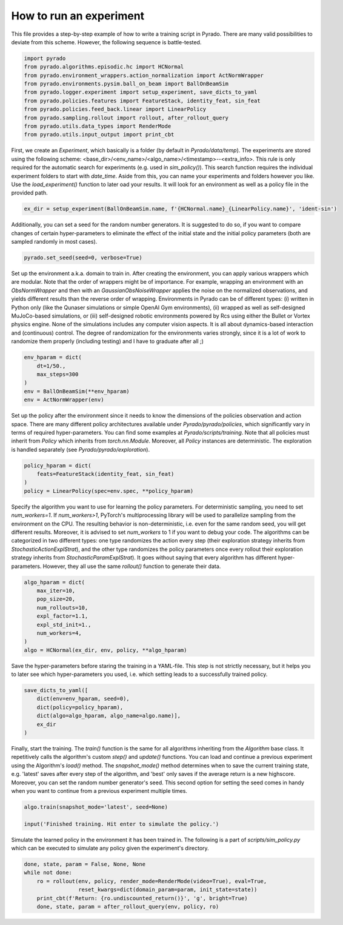 How to run an experiment
------------------------

This file provides a step-by-step example of how to write a training script in Pyrado.
There are many valid possibilities to deviate from this scheme. However, the following sequence is battle-tested.

.. code-block:: python

    import pyrado
    from pyrado.algorithms.episodic.hc import HCNormal
    from pyrado.environment_wrappers.action_normalization import ActNormWrapper
    from pyrado.environments.pysim.ball_on_beam import BallOnBeamSim
    from pyrado.logger.experiment import setup_experiment, save_dicts_to_yaml
    from pyrado.policies.features import FeatureStack, identity_feat, sin_feat
    from pyrado.policies.feed_back.linear import LinearPolicy
    from pyrado.sampling.rollout import rollout, after_rollout_query
    from pyrado.utils.data_types import RenderMode
    from pyrado.utils.input_output import print_cbt

First, we create an `Experiment`, which basically is a folder (by default in `Pyrado/data/temp`). The experiments are
stored using the following scheme: <base_dir>/<env_name>/<algo_name>/<timestamp>--<extra_info>.
This rule is only required for the automatic search for experiments (e.g. used in `sim_policy()`). This search function
requires the individual experiment folders to start with `date_time`. Aside from this, you can name your experiments
and folders however you like. Use the `load_experiment()` function to later oad your results. It will look for an
environment as well as a policy file in the provided path.

.. code-block:: python

    ex_dir = setup_experiment(BallOnBeamSim.name, f'{HCNormal.name}_{LinearPolicy.name}', 'ident-sin')

Additionally, you can set a seed for the random number generators. It is suggested to do so, if you want to
compare changes of certain hyper-parameters to eliminate the effect of the initial state and the initial policy
parameters (both are sampled randomly in most cases).

.. code-block:: python

    pyrado.set_seed(seed=0, verbose=True)

Set up the environment a.k.a. domain to train in. After creating the environment, you can apply various wrappers which
are modular. Note that the order of wrappers might be of importance. For example, wrapping an environment with an
`ObsNormWrapper` and then with an `GaussianObsNoiseWrapper` applies the noise on the normalized observations, and yields
different results than the reverse order of wrapping.
Environments in Pyrado can be of different types: (i) written in Python only (like the Qunaser simulations or simple
OpenAI Gym environments), (ii) wrapped as well as self-designed MuJoCo-based simulations, or (iii) self-designed
robotic environments powered by Rcs using either the Bullet or Vortex physics engine. None of the simulations includes
any computer vision aspects. It is all about dynamics-based interaction and (continuous) control. The degree of
randomization for the environments varies strongly, since it is a lot of work to randomize them properly (including
testing) and I have to graduate after all ;)

.. code-block:: python

    env_hparam = dict(
        dt=1/50.,
        max_steps=300
    )
    env = BallOnBeamSim(**env_hparam)
    env = ActNormWrapper(env)

Set up the policy after the environment since it needs to know the dimensions of the policies observation and action
space. There are many different policy architectures available under `Pyrado/pyrado/policies`, which significantly
vary in terms of required hyper-parameters. You can find some examples at `Pyrado/scripts/training`.
Note that all policies must inherit from `Policy` which inherits from `torch.nn.Module`. Moreover, all `Policy`
instances are deterministic. The exploration is handled separately (see `Pyrado/pyrado/exploration`).

.. code-block:: python

    policy_hparam = dict(
        feats=FeatureStack(identity_feat, sin_feat)
    )
    policy = LinearPolicy(spec=env.spec, **policy_hparam)

Specify the algorithm you want to use for learning the policy parameters.
For deterministic sampling, you need to set `num_workers=1`. If `num_workers>1`, PyTorch's multiprocessing
library will be used to parallelize sampling from the environment on the CPU. The resulting behavior is non-deterministic,
i.e. even for the same random seed, you will get different results. Moreover, it is advised to set `num_workers` to 1
if you want to debug your code.
The algorithms can be categorized in two different types: one type randomizes the action every step (their exploration
strategy inherits from `StochasticActionExplStrat`), and the other type randomizes the policy parameters once every
rollout their exploration strategy inherits from `StochasticParamExplStrat`). It goes without saying that every
algorithm has different hyper-parameters. However, they all use the same `rollout()` function to generate their data.

.. code-block:: python

    algo_hparam = dict(
        max_iter=10,
        pop_size=20,
        num_rollouts=10,
        expl_factor=1.1,
        expl_std_init=1.,
        num_workers=4,
    )
    algo = HCNormal(ex_dir, env, policy, **algo_hparam)

Save the hyper-parameters before staring the training in a YAML-file. This step is not strictly necessary, but it helps
you to later see which hyper-parameters you used, i.e. which setting leads to a successfully trained policy.

.. code-block:: python

    save_dicts_to_yaml([
        dict(env=env_hparam, seed=0),
        dict(policy=policy_hparam),
        dict(algo=algo_hparam, algo_name=algo.name)],
        ex_dir
    )

Finally, start the training. The `train()` function is the same for all algorithms inheriting from the `Algorithm`
base class. It repetitively calls the algorithm's custom `step()` and `update()` functions.
You can load and continue a previous experiment using the Algorithm's `load()` method. The `snapshot_mode()` method
determines when to save the current training state, e.g. 'latest' saves after every step of the algorithm, and 'best'
only saves if the average return is a new highscore.
Moreover, you can set the random number generator's seed. This second option for setting the seed comes in handy when
you want to continue from a previous experiment multiple times.

.. code-block:: python

    algo.train(snapshot_mode='latest', seed=None)

    input('Finished training. Hit enter to simulate the policy.')

Simulate the learned policy in the environment it has been trained in. The following is a part of
`scripts/sim_policy.py` which can be executed to simulate any policy given the experiment's directory. 

.. code-block:: python

    done, state, param = False, None, None
    while not done:
        ro = rollout(env, policy, render_mode=RenderMode(video=True), eval=True,
                     reset_kwargs=dict(domain_param=param, init_state=state))
        print_cbt(f'Return: {ro.undiscounted_return()}', 'g', bright=True)
        done, state, param = after_rollout_query(env, policy, ro)
